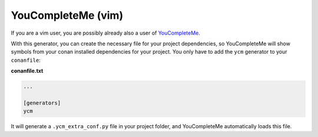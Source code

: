 

YouCompleteMe (vim)
___________________

If you are a vim user, you are possibly already also a user of `YouCompleteMe <http://valloric.github.io/YouCompleteMe/>`_.

With this generator, you can create the necessary file for your project dependencies, so YouCompleteMe
will show symbols from your conan installed dependencies for your project. 
You only have to add the ``ycm`` generator to your ``conanfile``:


**conanfile.txt**

.. code-block:: text

   ...
   
   [generators]
   ycm
   
It will generate a ``.ycm_extra_conf.py`` file in your project folder, and YouCompleteMe automatically
loads this file.


